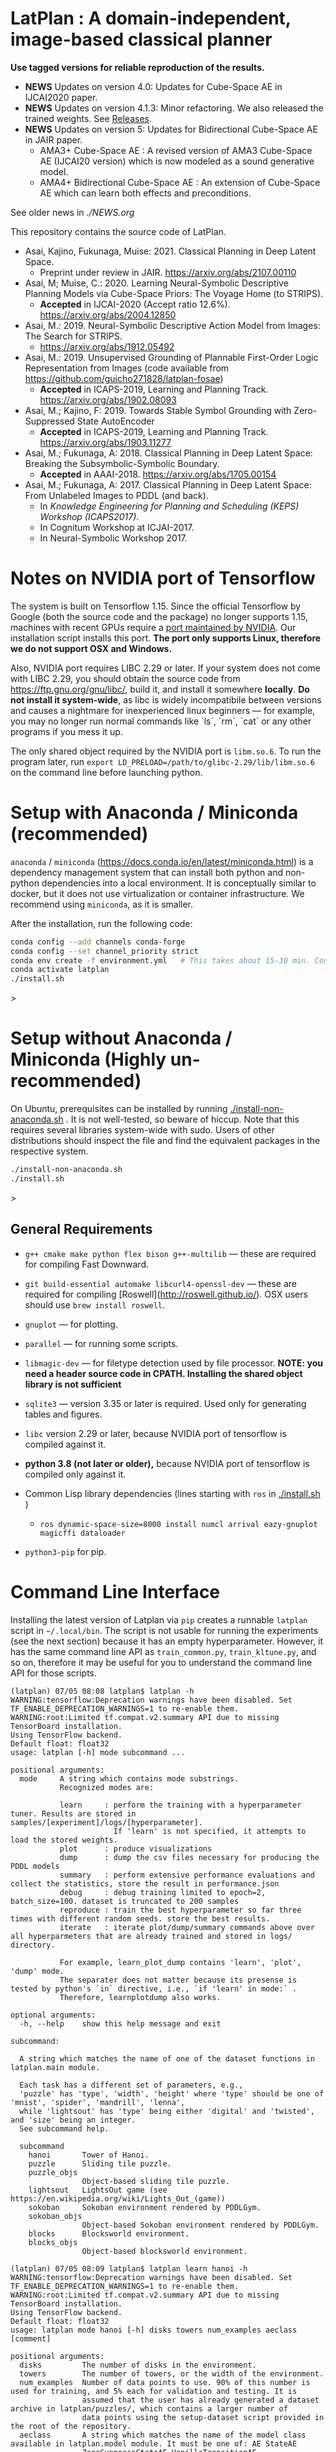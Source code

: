 
[[./img/latplanlogo-simple.svg.png]]

* LatPlan : A domain-independent, image-based classical planner

*Use tagged versions for reliable reproduction of the results.*

+ *NEWS* Updates on version 4.0: Updates for Cube-Space AE in IJCAI2020 paper.
+ *NEWS* Updates on version 4.1.3: Minor refactoring. We also released the trained weights. See [[https://github.com/guicho271828/latplan/releases][Releases]].
+ *NEWS* Updates on version 5: Updates for Bidirectional Cube-Space AE in JAIR paper.
  + AMA3+ Cube-Space AE : A revised version of AMA3 Cube-Space AE (IJCAI20 version) which is now modeled as a sound generative model.
  + AMA4+ Bidirectional Cube-Space AE : An extension of Cube-Space AE which can learn both effects and preconditions.

See older news in [[NEWS.org][./NEWS.org]]

# [[https://travis-ci.org/guicho271828/latplan][https://travis-ci.org/guicho271828/latplan.svg?branch=master]]

This repository contains the source code of LatPlan.

+ Asai, Kajino, Fukunaga, Muise: 2021. Classical Planning in Deep Latent Space.
  + Preprint under review in JAIR. https://arxiv.org/abs/2107.00110 
+ Asai, M; Muise, C.: 2020. Learning Neural-Symbolic Descriptive Planning Models via Cube-Space Priors: The Voyage Home (to STRIPS).
  + *Accepted* in IJCAI-2020 (Accept ratio 12.6%). https://arxiv.org/abs/2004.12850
+ Asai, M.: 2019. Neural-Symbolic Descriptive Action Model from Images: The Search for STRIPS.
  + https://arxiv.org/abs/1912.05492
+ Asai, M.: 2019. Unsupervised Grounding of Plannable First-Order Logic Representation from Images (code available from https://github.com/guicho271828/latplan-fosae)
  + *Accepted* in ICAPS-2019, Learning and Planning Track. https://arxiv.org/abs/1902.08093
+ Asai, M.; Kajino, F: 2019. Towards Stable Symbol Grounding with Zero-Suppressed State AutoEncoder
  + *Accepted* in ICAPS-2019, Learning and Planning Track. https://arxiv.org/abs/1903.11277
+ Asai, M.; Fukunaga, A: 2018. Classical Planning in Deep Latent Space: Breaking the Subsymbolic-Symbolic Boundary.
  + *Accepted* in AAAI-2018. https://arxiv.org/abs/1705.00154
+ Asai, M.; Fukunaga, A: 2017. Classical Planning in Deep Latent Space: From Unlabeled Images to PDDL (and back).
  + In /Knowledge Engineering for Planning and Scheduling (KEPS) Workshop (ICAPS2017)/.
  + In Cognitum Workshop at ICJAI-2017.
  + In Neural-Symbolic Workshop 2017.

* Notes on NVIDIA port of Tensorflow

The system is built on Tensorflow 1.15.
Since the official Tensorflow by Google (both the source code and the package) no longer supports 1.15,
machines with recent GPUs require a [[https://developer.nvidia.com/blog/accelerating-tensorflow-on-a100-gpus/][port maintained by NVIDIA]]. Our installation script installs this port.
*The port only supports Linux, therefore we do not support OSX and Windows.*

Also, NVIDIA port requires LIBC 2.29 or later. If your system does not come with LIBC 2.29,
you should obtain the source code from https://ftp.gnu.org/gnu/libc/, build it, and install it somewhere *locally*.
*Do not install it system-wide*, as libc is widely incompatibile between versions and causes a nightmare for inexperienced linux beginners
--- for example, you may no longer run normal commands like `ls`, `rm`, `cat` or any other programs if you mess it up.

The only shared object required by the NVIDIA port is =libm.so.6=.
To run the program later, run =export LD_PRELOAD=/path/to/glibc-2.29/lib/libm.so.6= on the command line
before launching python.

* Setup with Anaconda / Miniconda (recommended)

=anaconda= / =miniconda= (https://docs.conda.io/en/latest/miniconda.html) is a
dependency management system that can install both python and non-python dependencies into a local environment.
It is conceptually similar to docker, but it does not use virtualization or container infrastructure.
We recommend using =miniconda=, as it is smaller.

After the installation, run the following code:

#+begin_src sh
conda config --add channels conda-forge
conda config --set channel_priority strict
conda env create -f environment.yml   # This takes about 15-30 min. Conda does not provide an informative progress, so be patient
conda activate latplan
./install.sh
#+end_src>

* Setup without Anaconda / Miniconda (Highly un-recommended)

On Ubuntu, prerequisites can be installed by running [[./install-non-anaconda.sh]] .
It is not well-tested, so beware of hiccup.
Note that this requires several libraries system-wide with sudo.
Users of other distributions should inspect the file and find the equivalent packages in the respective system.

#+begin_src sh
./install-non-anaconda.sh
./install.sh
#+end_src>

** General Requirements

+ =g++ cmake make python flex bison g++-multilib= --- these are required for compiling Fast Downward.

+ =git build-essential automake libcurl4-openssl-dev= --- these are required for compiling [Roswell](http://roswell.github.io/).
 OSX users should use =brew install roswell=.

+ =gnuplot= --- for plotting.

+ =parallel= --- for running some scripts.

+ =libmagic-dev= --- for filetype detection used by file processor. *NOTE: you need a header source code in CPATH. Installing the shared object library is not sufficient*

+ =sqlite3= --- version 3.35 or later is required. Used only for generating tables and figures.

+ =libc= version 2.29 or later, because NVIDIA port of tensorflow is compiled against it.

+ *python 3.8 (not later or older),* because NVIDIA port of tensorflow is compiled only against it.
  
+ Common Lisp library dependencies (lines starting with =ros= in  [[./install.sh]] )
  + =ros dynamic-space-size=8000 install numcl arrival eazy-gnuplot magicffi dataloader=

+ =python3-pip= for pip.


* Command Line Interface

Installing the latest version of Latplan via =pip= creates a runnable =latplan= script in =~/.local/bin=.
The script is not usable for running the experiments (see the next section) because it has an empty hyperparameter.
However, it has the same command line API as =train_common.py=, =train_kltune.py=, and so on,
therefore it may be useful for you to understand the command line API for those scripts.

#+begin_src
(latplan) 07/05 08:08 latplan$ latplan -h
WARNING:tensorflow:Deprecation warnings have been disabled. Set TF_ENABLE_DEPRECATION_WARNINGS=1 to re-enable them.
WARNING:root:Limited tf.compat.v2.summary API due to missing TensorBoard installation.
Using TensorFlow backend.
Default float: float32
usage: latplan [-h] mode subcommand ...

positional arguments:
  mode     A string which contains mode substrings.
           Recognized modes are:
           
           learn     : perform the training with a hyperparameter tuner. Results are stored in samples/[experiment]/logs/[hyperparameter].
                       If 'learn' is not specified, it attempts to load the stored weights.
           plot      : produce visualizations
           dump      : dump the csv files necessary for producing the PDDL models
           summary   : perform extensive performance evaluations and collect the statistics, store the result in performance.json
           debug     : debug training limited to epoch=2, batch_size=100. dataset is truncated to 200 samples
           reproduce : train the best hyperparameter so far three times with different random seeds. store the best results.
           iterate   : iterate plot/dump/summary commands above over all hyperparmeters that are already trained and stored in logs/ directory.
           
           For example, learn_plot_dump contains 'learn', 'plot', 'dump' mode.
           The separater does not matter because its presense is tested by python's `in` directive, i.e., `if 'learn' in mode:` .
           Therefore, learnplotdump also works.

optional arguments:
  -h, --help    show this help message and exit

subcommand:
  
  A string which matches the name of one of the dataset functions in latplan.main module.
  
  Each task has a different set of parameters, e.g.,
  'puzzle' has 'type', 'width', 'height' where 'type' should be one of 'mnist', 'spider', 'mandrill', 'lenna',
  while 'lightsout' has 'type' being either 'digital' and 'twisted', and 'size' being an integer.
  See subcommand help.

  subcommand
    hanoi       Tower of Hanoi.
    puzzle      Sliding tile puzzle.
    puzzle_objs
                Object-based sliding tile puzzle.
    lightsout   LightsOut game (see https://en.wikipedia.org/wiki/Lights_Out_(game))
    sokoban     Sokoban environment rendered by PDDLGym.
    sokoban_objs
                Object-based Sokoban environment rendered by PDDLGym.
    blocks      Blocksworld environment.
    blocks_objs
                Object-based blocksworld environment.
#+end_src

#+begin_src
(latplan) 07/05 08:09 latplan$ latplan learn hanoi -h
WARNING:tensorflow:Deprecation warnings have been disabled. Set TF_ENABLE_DEPRECATION_WARNINGS=1 to re-enable them.
WARNING:root:Limited tf.compat.v2.summary API due to missing TensorBoard installation.
Using TensorFlow backend.
Default float: float32
usage: latplan mode hanoi [-h] disks towers num_examples aeclass [comment]

positional arguments:
  disks         The number of disks in the environment.
  towers        The number of towers, or the width of the environment.
  num_examples  Number of data points to use. 90% of this number is used for training, and 5% each for validation and testing. It is
                assumed that the user has already generated a dataset archive in latplan/puzzles/, which contains a larger number of
                data points using the setup-dataset script provided in the root of the repository.
  aeclass       A string which matches the name of the model class available in latplan.model module. It must be one of: AE StateAE
                ZeroSuppressStateAE VanillaTransitionAE HammingTransitionAE CosineTransitionAE PoissonTransitionAE
                ConcreteDetConditionalEffectTransitionAE ConcreteDetBoolMinMaxEffectTransitionAE
                ConcreteDetBoolSmoothMinMaxEffectTransitionAE ConcreteDetLogitAddEffectTransitionAE
                ConcreteDetLogitAddEffect2TransitionAE ConcreteDetNormalizedLogitAddEffectTransitionAE CubeSpaceAE_AMA3
                ConcreteDetNormalizedLogitAddBidirectionalTransitionAE CubeSpaceAE_AMA4 ConcreteDetLogitAddEffectTransitionAEPlus
                ConcreteDetLogitAddEffect2TransitionAEPlus ConcreteDetNormalizedLogitAddEffectTransitionAEPlus
                ConvolutionalConcreteDetNormalizedLogitAddEffectTransitionAEPlus CubeSpaceAE_AMA3Plus CubeSpaceAE_AMA3Conv
                ConcreteDetNormalizedLogitAddBidirectionalTransitionAEPlus
                ConvolutionalConcreteDetNormalizedLogitAddBidirectionalTransitionAEPlus CubeSpaceAE_AMA4Plus CubeSpaceAE_AMA4Conv
  comment       A string which is appended to the directory name to label each experiment. (default: )

optional arguments:
  -h, --help    show this help message and exit
#+end_src


* Running

Next, customize the following files for your job scheduler before running.
The job submission commands are stored in a variable =$common=, which by default
has the value like =jbsub -mem 32g -cores 1+1 -queue x86_24h=, which means
the jobs are submitted to a 24 hour runtime limit queue, requesting 1 cpu, 1 gpu (1+1) and 32g memory.
You also need to uncomment the commands to run.
By default, everything is commented out and nothing runs.

#+begin_src sh
# If you installed glibc locally
export LD_PRELOAD=/path/to/glibc-2.29/lib/libm.so.6

# Submit the jobs for training AMA3+ (Cube-Space AEs) and AMA4+ (Bidirectional Cube-Space AEs)
./train_propositional.sh

# Submit the jobs for converting the training results into PDDL files
./pddl-ama3.sh

# Copy the problem instances into a target directory.
problem-generators/copy propositional problem-instances-10min-0.0-1

# Edit run_ama3_all.sh to specify appropriate target directory and then submit the jobs for planning.
# To reproduce the exact same experiments in the paper,
# approximately 400 jobs are submitted. Each job requires 8 cores, no GPUs, and takes 6 hours maximum.
# Details can be customized for your compute environment.
./run_ama3_all.sh 

# After the experiments, run this to generate the tables and figures.
# for details read the source code.
make -C tables

#+end_src

** file structure

+ Library code
  + =latplan/main/*.py= :: Each file contains source code for loading the dataset and launching the training.
  + =latplan/model.py= :: network definitions.
  + =latplan/mixins/*.py= :: Contains various mixin classes used to build a complex neural network.
  + =latplan/util/= :: contains general-purpose utility functions for python code.
  + =latplan/puzzles/= :: code for domain generators/validators.
    + =latplan/puzzles/*.py= :: each file represents a domain. 
    + =latplan/puzzles/model/*.py= :: the core model (successor rules etc.) of the domain. this is disentangled from the images.
+ Scripts
  + =train_{common,kltune,notune,nozsae}.py= :: Scripts for training Latplan. Each file specifies a different set of hyperparameters.
  + =ama{1,2}-planner.py= :: Latplan using AMA1/AMA2. (obsolete)
  + =ama3-planner.py= :: Latplan using visual inputs (init, goal) and a PDDL domain file.
  + =run_ama{1,2,3}_all.sh= :: Run all experiments.
  + =helper/= :: helper scripts for AMA1.
  + =problem-generators/= :: scripts for generating problem instances.
+ =tests/= :: test files, mostly the unit tests for domain generator/validator
+ =samples/= :: where the learned results should go. Each SAE training results are stored in a subdirectory.
+ =tables/= :: code for storing experimental results into SQLITE and generating tables and figures.
+ (git submodule) planner-scripts/ :: My personal scripts for invoking domain-independent planners.
     Not just Fast Downward.
+ (git submodule) downward/ :: Fast Downward installation.

** Gallery

[[./img/hanoi_4_3_36_81_conv_blind_path_0.png]]
[[./img/lightsout_digital_4_36_20000_conv_Astar_path_0.png]]
[[./img/lightsout_twisted_4_36_20000_conv_Astar_path_0.png]]
[[./img/puzzle_mandrill_3_3_36_20000_conv_blind_path_0.png]]
[[./img/puzzle_mnist_3_3_36_20000_conv_blind_path_0.png]]
[[./img/puzzle_spider_3_3_36_20000_conv_blind_path_0.png]]
